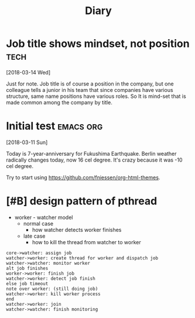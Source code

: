 #+TITLE: Diary

#+EXCLUDE_TAGS: private draft
#+OPTIONS: author:nil creator:nil num:nil todo:nil ^:nil timestamp:nil toc:t
#+HTML_HEAD: <link rel="stylesheet" type="text/css" href="/styles/readtheorg/css/htmlize.css"/>
#+HTML_HEAD: <link rel="stylesheet" type="text/css" href="/styles/readtheorg/css/readtheorg.css"/>
#+HTML_HEAD: <link rel="shortcut icon" type="image/x-icon" href="/favicon.ico?">
#+HTML_HEAD: <script src="https://ajax.googleapis.com/ajax/libs/jquery/2.1.3/jquery.min.js"></script>
#+HTML_HEAD: <script src="https://maxcdn.bootstrapcdn.com/bootstrap/3.3.4/js/bootstrap.min.js"></script>
#+HTML_HEAD: <script type="text/javascript" src="/styles/lib/js/jquery.stickytableheaders.min.js"></script>
#+HTML_HEAD: <script type="text/javascript" src="/styles/readtheorg/js/readtheorg.js"></script>

* Job title shows mindset, not position                           :tech:
  [2018-03-14 Wed]

  Just for note. Job title is of course a position in the company, but one colleague tells a junior in his team that since companies have various structure, same name positions have various roles. So It is mind-set that is made common among the company by title.


* Initial test                                               :emacs:org:
  [2018-03-11 Sun]

  Today is 7-year-anniversary for Fukushima Earthquake.
   Berlin weather radically changes today, now 16 cel degree. It's crazy because it was -10 cel degree.

   Try to start using https://github.com/fniessen/org-html-themes.


* DONE [#B] design pattern of pthread
  CLOSED: [2018-03-11 Sun 21:55]
  - worker - watcher model
    - normal case
      - how watcher detects worker finishes
    - late case
      - how to kill the thread from watcher to worker

  #+BEGIN_SRC plantuml :file images/pthread_design.png
  core->watcher: assign job
  watcher->worker: create thread for worker and dispatch job
  watcher->watcher: monitor worker
  alt job finishes
  worker->worker: finish job
  watcher->worker: detect job finish
  else job timeout
  note over worker: (still doing job)
  watcher->worker: kill worker process
  end
  watcher->worker: join
  watcher->watcher: finish monitoring
  #+END_SRC

  #+RESULTS:
  [[file:images/pthread_design.png]]
